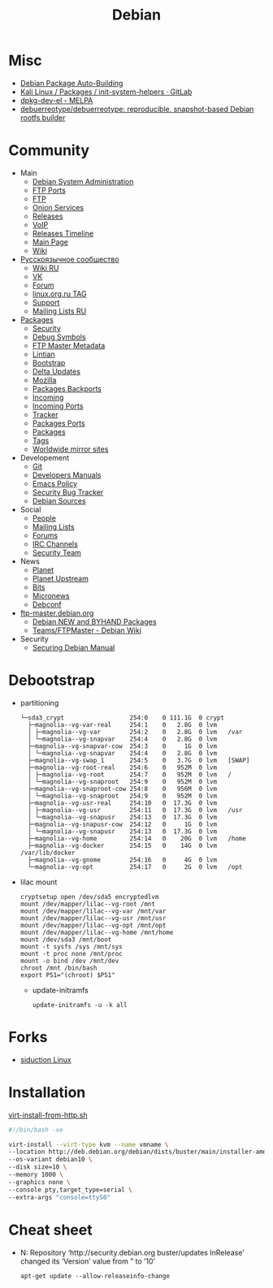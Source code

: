 :PROPERTIES:
:ID:       3a808743-6e55-4eb4-b5b8-7b090abd28be
:END:
#+title: Debian

* Misc

- [[https://buildd.debian.org/][Debian Package Auto-Building]]
- [[https://gitlab.com/kalilinux/packages/init-system-helpers][Kali Linux / Packages / init-system-helpers · GitLab]]
- [[https://melpa.org/#/dpkg-dev-el][dpkg-dev-el - MELPA]]
- [[https://github.com/debuerreotype/debuerreotype][debuerreotype/debuerreotype: reproducible, snapshot-based Debian rootfs builder]]

* Community
 - Main
   - [[http://dsa.debian.org][Debian System Administration]]
   - [[http://ftp.ports.debian.org][FTP Ports]]
   - [[http://ftp.debian.org][FTP]]
   - [[http://onion.debian.org][Onion Services]]
   - [[http://release.debian.org][Releases]]
   - [[http://rtc.debian.org][VoIP]]
   - [[http://timeline.debian.net][Releases Timeline]]
   - [[http://www.debian.org][Main Page]]
   - [[https://wiki.debian.org/][Wiki]]

 - [[https://www.debian.org/international/Russian.ru.html][Русскоязычное сообщество]]
   - [[https://wiki.debian.org/ru/FrontPage][Wiki RU]]
   - [[https://vk.com/debiangroup][VK]]
   - [[https://debianforum.ru/][Forum]]
   - [[https://www.linux.org.ru/tag/debian][linux.org.ru TAG]]
   - [[https://www.debian.org/support.ru.html][Support]]
   - [[https://lists.debian.org/debian-russian/][Mailing Lists RU]]

 - [[https://www.debian.org/distrib/packages][Packages]]
   - [[http://security.debian.org][Security]]
   - [[http://debug.mirrors.debian.org][Debug Symbols]]
   - [[http://metadata.ftp-master.debian.org][FTP Master Metadata]]
   - [[http://lintian.debian.org][Lintian]]
   - [[http://bootstrap.debian.net][Bootstrap]]
   - [[http://debdeltas.debian.net][Delta Updates]]
   - [[http://mozilla.debian.net][Mozilla]]
   - [[http://backports.debian.org][Packages Backports]]
   - [[http://incoming.debian.org][Incoming]]
   - [[http://incoming.ports.debian.org][Incoming Ports]]
   - [[http://tracker.debian.org][Tracker]]
   - [[http://www.ports.debian.org][Packages Ports]]
   - [[https://www.debian.org/distrib/packages][Packages]]
   - [[https://debtags.debian.org/search/][Tags]]
   - [[https://www.debian.org/mirror/list][Worldwide mirror sites]]

 - Developement
   - [[https://anonscm.debian.org/cgit/][Git]]
   - [[https://www.debian.org/doc/devel-manuals#policy][Developers Manuals]]
   - [[http://piotrkosoft.net/pub/mirrors/debian-www/doc/packaging-manuals/debian-emacs-policy][Emacs Policy]]
   - [[https://security-tracker.debian.org/tracker/][Security Bug Tracker]]
   - [[http://sources.debian.net/patches/][Debian Sources]]

 - Social
   - [[http://people.debian.org][People]]
   - [[http://lists.debian.org][Mailing Lists]]
   - [[http://forums.debian.net][Forums]]
   - [[https://wiki.debian.org/IRC][IRC Channels]]
   - [[http://security-team.debian.org][Security Team]]

 - News
   - [[http://planet.debian.org/][Planet]]
   - [[http://updo.debian.net/][Planet Upstream]]
   - [[http://bits.debian.org][Bits]]
   - [[http://micronews.debian.org][Micronews]]
   - [[http://debconf16.debconf.org][Debconf]]

 - [[https://ftp-master.debian.org/][ftp-master.debian.org]]
   - [[https://ftp-master.debian.org/new.html][Debian NEW and BYHAND Packages]]
   - [[https://wiki.debian.org/Teams/FTPMaster][Teams/FTPMaster - Debian Wiki]]

 - Security
   - [[https://www.debian.org/doc/manuals/securing-debian-howto/index.en.html][Securing Debian Manual]]

* Debootstrap
 - partitioning
   #+BEGIN_EXAMPLE
     └─sda3_crypt                  254:0    0 111.1G  0 crypt
       ├─magnolia--vg-var-real     254:1    0   2.8G  0 lvm
       │ ├─magnolia--vg-var        254:2    0   2.8G  0 lvm   /var
       │ └─magnolia--vg-snapvar    254:4    0   2.8G  0 lvm
       ├─magnolia--vg-snapvar-cow  254:3    0     1G  0 lvm
       │ └─magnolia--vg-snapvar    254:4    0   2.8G  0 lvm
       ├─magnolia--vg-swap_1       254:5    0   3.7G  0 lvm   [SWAP]
       ├─magnolia--vg-root-real    254:6    0   952M  0 lvm
       │ ├─magnolia--vg-root       254:7    0   952M  0 lvm   /
       │ └─magnolia--vg-snaproot   254:9    0   952M  0 lvm
       ├─magnolia--vg-snaproot-cow 254:8    0   956M  0 lvm
       │ └─magnolia--vg-snaproot   254:9    0   952M  0 lvm
       ├─magnolia--vg-usr-real     254:10   0  17.3G  0 lvm
       │ ├─magnolia--vg-usr        254:11   0  17.3G  0 lvm   /usr
       │ └─magnolia--vg-snapusr    254:13   0  17.3G  0 lvm
       ├─magnolia--vg-snapusr-cow  254:12   0     1G  0 lvm
       │ └─magnolia--vg-snapusr    254:13   0  17.3G  0 lvm
       ├─magnolia--vg-home         254:14   0    20G  0 lvm   /home
       ├─magnolia--vg-docker       254:15   0    14G  0 lvm   /var/lib/docker
       ├─magnolia--vg-gnome        254:16   0     4G  0 lvm
       └─magnolia--vg-opt          254:17   0     2G  0 lvm   /opt
   #+END_EXAMPLE

 - lilac mount
   #+BEGIN_SRC shell
     cryptsetup open /dev/sda5 encryptedlvm
     mount /dev/mapper/lilac--vg-root /mnt
     mount /dev/mapper/lilac--vg-var /mnt/var
     mount /dev/mapper/lilac--vg-usr /mnt/usr
     mount /dev/mapper/lilac--vg-opt /mnt/opt
     mount /dev/mapper/lilac--vg-home /mnt/home
     mount /dev/sda3 /mnt/boot
     mount -t sysfs /sys /mnt/sys
     mount -t proc none /mnt/proc
     mount -o bind /dev /mnt/dev
     chroot /mnt /bin/bash
     export PS1="(chroot) $PS1"
   #+END_SRC

  - update-initramfs
    : update-initramfs -u -k all

* Forks
- [[https://siduction.org/][siduction Linux]]

* Installation

[[https://gist.github.com/egeneralov/66989a49821bec5129b27d51fd36fead][virt-install-from-http.sh]]
#+begin_src bash
  #!/bin/bash -xe

  virt-install --virt-type kvm --name vmname \
  --location http://deb.debian.org/debian/dists/buster/main/installer-amd64/ \
  --os-variant debian10 \
  --disk size=10 \
  --memory 1000 \
  --graphics none \
  --console pty,target_type=serial \
  --extra-args "console=ttyS0"
#+end_src

* Cheat sheet

- N: Repository ‘http://security.debian.org buster/updates InRelease’ changed
  its ‘Version’ value from ” to ’10’
  : apt-get update --allow-releaseinfo-change
